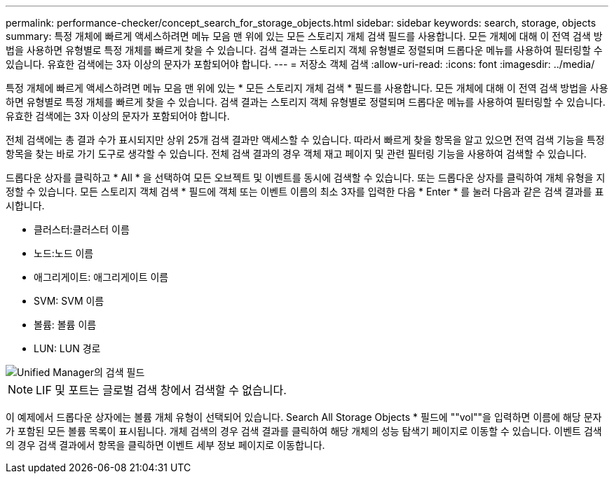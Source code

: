 ---
permalink: performance-checker/concept_search_for_storage_objects.html 
sidebar: sidebar 
keywords: search, storage, objects 
summary: 특정 개체에 빠르게 액세스하려면 메뉴 모음 맨 위에 있는 모든 스토리지 개체 검색 필드를 사용합니다. 모든 개체에 대해 이 전역 검색 방법을 사용하면 유형별로 특정 개체를 빠르게 찾을 수 있습니다. 검색 결과는 스토리지 객체 유형별로 정렬되며 드롭다운 메뉴를 사용하여 필터링할 수 있습니다. 유효한 검색에는 3자 이상의 문자가 포함되어야 합니다. 
---
= 저장소 객체 검색
:allow-uri-read: 
:icons: font
:imagesdir: ../media/


[role="lead"]
특정 개체에 빠르게 액세스하려면 메뉴 모음 맨 위에 있는 * 모든 스토리지 개체 검색 * 필드를 사용합니다. 모든 개체에 대해 이 전역 검색 방법을 사용하면 유형별로 특정 개체를 빠르게 찾을 수 있습니다. 검색 결과는 스토리지 객체 유형별로 정렬되며 드롭다운 메뉴를 사용하여 필터링할 수 있습니다. 유효한 검색에는 3자 이상의 문자가 포함되어야 합니다.

전체 검색에는 총 결과 수가 표시되지만 상위 25개 검색 결과만 액세스할 수 있습니다. 따라서 빠르게 찾을 항목을 알고 있으면 전역 검색 기능을 특정 항목을 찾는 바로 가기 도구로 생각할 수 있습니다. 전체 검색 결과의 경우 객체 재고 페이지 및 관련 필터링 기능을 사용하여 검색할 수 있습니다.

드롭다운 상자를 클릭하고 * All * 을 선택하여 모든 오브젝트 및 이벤트를 동시에 검색할 수 있습니다. 또는 드롭다운 상자를 클릭하여 개체 유형을 지정할 수 있습니다. 모든 스토리지 객체 검색 * 필드에 객체 또는 이벤트 이름의 최소 3자를 입력한 다음 * Enter * 를 눌러 다음과 같은 검색 결과를 표시합니다.

* 클러스터:클러스터 이름
* 노드:노드 이름
* 애그리게이트: 애그리게이트 이름
* SVM: SVM 이름
* 볼륨: 볼륨 이름
* LUN: LUN 경로


image::../media/opm_search_field_jpg.gif[Unified Manager의 검색 필드]

[NOTE]
====
LIF 및 포트는 글로벌 검색 창에서 검색할 수 없습니다.

====
이 예제에서 드롭다운 상자에는 볼륨 개체 유형이 선택되어 있습니다. Search All Storage Objects * 필드에 ""vol""을 입력하면 이름에 해당 문자가 포함된 모든 볼륨 목록이 표시됩니다. 개체 검색의 경우 검색 결과를 클릭하여 해당 개체의 성능 탐색기 페이지로 이동할 수 있습니다. 이벤트 검색의 경우 검색 결과에서 항목을 클릭하면 이벤트 세부 정보 페이지로 이동합니다.
